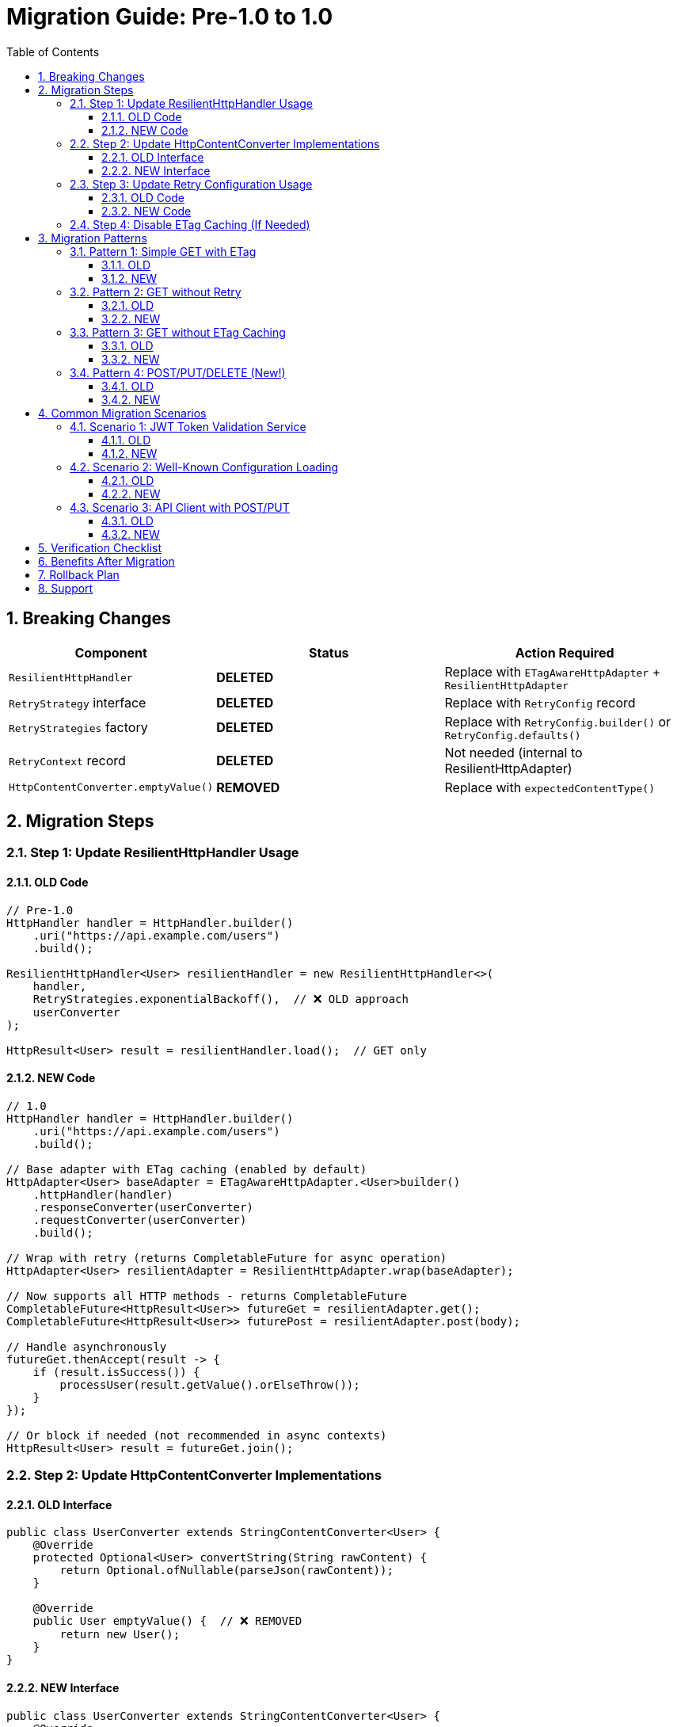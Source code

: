 = Migration Guide: Pre-1.0 to 1.0
:toc: left
:toclevels: 3
:sectnums:

== Breaking Changes

[cols="1,2,2"]
|===
|Component |Status |Action Required

|`ResilientHttpHandler`
|**DELETED**
|Replace with `ETagAwareHttpAdapter` + `ResilientHttpAdapter`

|`RetryStrategy` interface
|**DELETED**
|Replace with `RetryConfig` record

|`RetryStrategies` factory
|**DELETED**
|Replace with `RetryConfig.builder()` or `RetryConfig.defaults()`

|`RetryContext` record
|**DELETED**
|Not needed (internal to ResilientHttpAdapter)

|`HttpContentConverter.emptyValue()`
|**REMOVED**
|Replace with `expectedContentType()`
|===

== Migration Steps

=== Step 1: Update ResilientHttpHandler Usage

==== OLD Code

[source,java]
----
// Pre-1.0
HttpHandler handler = HttpHandler.builder()
    .uri("https://api.example.com/users")
    .build();

ResilientHttpHandler<User> resilientHandler = new ResilientHttpHandler<>(
    handler,
    RetryStrategies.exponentialBackoff(),  // ❌ OLD approach
    userConverter
);

HttpResult<User> result = resilientHandler.load();  // GET only
----

==== NEW Code

[source,java]
----
// 1.0
HttpHandler handler = HttpHandler.builder()
    .uri("https://api.example.com/users")
    .build();

// Base adapter with ETag caching (enabled by default)
HttpAdapter<User> baseAdapter = ETagAwareHttpAdapter.<User>builder()
    .httpHandler(handler)
    .responseConverter(userConverter)
    .requestConverter(userConverter)
    .build();

// Wrap with retry (returns CompletableFuture for async operation)
HttpAdapter<User> resilientAdapter = ResilientHttpAdapter.wrap(baseAdapter);

// Now supports all HTTP methods - returns CompletableFuture
CompletableFuture<HttpResult<User>> futureGet = resilientAdapter.get();
CompletableFuture<HttpResult<User>> futurePost = resilientAdapter.post(body);

// Handle asynchronously
futureGet.thenAccept(result -> {
    if (result.isSuccess()) {
        processUser(result.getValue().orElseThrow());
    }
});

// Or block if needed (not recommended in async contexts)
HttpResult<User> result = futureGet.join();
----

=== Step 2: Update HttpContentConverter Implementations

==== OLD Interface

[source,java]
----
public class UserConverter extends StringContentConverter<User> {
    @Override
    protected Optional<User> convertString(String rawContent) {
        return Optional.ofNullable(parseJson(rawContent));
    }

    @Override
    public User emptyValue() {  // ❌ REMOVED
        return new User();
    }
}
----

==== NEW Interface

[source,java]
----
public class UserConverter extends StringContentConverter<User> {
    @Override
    protected Optional<User> convertString(String rawContent) {
        return Optional.ofNullable(parseJson(rawContent));
    }

    @Override
    public ContentType expectedContentType() {  // ✅ NEW
        return ContentType.APPLICATION_JSON;
    }
}
----

=== Step 3: Update Retry Configuration Usage

==== OLD Code

[source,java]
----
// Pre-1.0
RetryStrategy strategy = RetryStrategies.exponentialBackoff();
RetryStrategy noRetry = RetryStrategies.none();  // ❌ REMOVED
----

==== NEW Code

[source,java]
----
// 1.0 - Default configuration
RetryConfig config = RetryConfig.defaults();
// Or: RetryConfig.builder().build()

// Custom configuration
RetryConfig custom = RetryConfig.builder()
    .maxAttempts(3)
    .initialDelay(Duration.ofMillis(500))
    .build();

// No retry? Don't use ResilientHttpAdapter!
HttpAdapter<User> adapter = ETagAwareHttpAdapter.<User>builder()
    .httpHandler(handler)
    .responseConverter(userConverter)
    .requestConverter(userConverter)
    .build();
----

=== Step 4: Disable ETag Caching (If Needed)

If you don't want ETag caching (was never available before):

[source,java]
----
HttpAdapter<User> adapter = ETagAwareHttpAdapter.<User>builder()
    .httpHandler(handler)
    .responseConverter(userConverter)
    .requestConverter(userConverter)
    .etagCachingEnabled(false)  // Disable
    .build();
----

== Migration Patterns

=== Pattern 1: Simple GET with ETag

==== OLD

[source,java]
----
ResilientHttpHandler<User> handler = new ResilientHttpHandler<>(
    httpHandler,
    RetryStrategies.exponentialBackoff(),  // ❌ OLD
    userConverter
);

HttpResult<User> result = handler.load();
----

==== NEW

[source,java]
----
HttpAdapter<User> adapter = ResilientHttpAdapter.wrap(
    ETagAwareHttpAdapter.<User>builder()
        .httpHandler(httpHandler)
        .responseConverter(userConverter)
    .requestConverter(userConverter)
        .build()
);

// Async execution
CompletableFuture<HttpResult<User>> future = adapter.get();

// Handle asynchronously
future.thenAccept(result -> {
    if (result.isSuccess()) {
        processUser(result.getValue().orElseThrow());
    }
});
----

=== Pattern 2: GET without Retry

==== OLD

[source,java]
----
ResilientHttpHandler<User> handler = new ResilientHttpHandler<>(
    httpHandler,
    RetryStrategies.none(),  // ❌ OLD - No longer exists
    userConverter
);

HttpResult<User> result = handler.load();
----

==== NEW

[source,java]
----
// Just don't use ResilientHttpAdapter
HttpAdapter<User> adapter = ETagAwareHttpAdapter.<User>builder()
    .httpHandler(httpHandler)
    .responseConverter(userConverter)
    .requestConverter(userConverter)
    .build();

HttpResult<User> result = HttpMethod.GET.send(adapter);
----

=== Pattern 3: GET without ETag Caching

==== OLD

Not possible (ETag caching was always on in ResilientHttpHandler)

==== NEW

[source,java]
----
HttpAdapter<User> adapter = ETagAwareHttpAdapter.<User>builder()
    .httpHandler(httpHandler)
    .responseConverter(userConverter)
    .requestConverter(userConverter)
    .etagCachingEnabled(false)  // Disable
    .build();

HttpResult<User> result = HttpMethod.GET.send(adapter);
----

=== Pattern 4: POST/PUT/DELETE (New!)

==== OLD

Not supported

==== NEW

[source,java]
----
HttpAdapter<User> adapter = ETagAwareHttpAdapter.<User>builder()
    .httpHandler(httpHandler)
    .responseConverter(userConverter)
    .requestConverter(userConverter)
    .build();

// POST
HttpResult<User> result = HttpMethod.POST.send(
    adapter,
    HttpRequestBodyPublisher.json(),
    jsonBody
);

// PUT
HttpResult<User> result = HttpMethod.PUT.send(
    adapter,
    HttpRequestBodyPublisher.json(),
    jsonBody
);

// DELETE
HttpResult<Void> result = HttpMethod.DELETE.send(voidAdapter);
----

== Common Migration Scenarios

=== Scenario 1: JWT Token Validation Service

==== OLD

[source,java]
----
HttpHandler handler = HttpHandler.builder()
    .uri(jwksUri)
    .build();

ResilientHttpHandler<Jwks> jwksHandler = new ResilientHttpHandler<>(
    handler,
    RetryStrategies.exponentialBackoff(),  // ❌ OLD
    jwksConverter
);

HttpResult<Jwks> result = jwksHandler.load();
----

==== NEW

[source,java]
----
HttpHandler handler = HttpHandler.builder()
    .uri(jwksUri)
    .build();

HttpAdapter<Jwks> adapter = ResilientHttpAdapter.wrap(
    ETagAwareHttpAdapter.<Jwks>builder()
        .httpHandler(handler)
        .responseConverter(jwksConverter)
        .build()  // ETag caching ON (good for JWKS)
);

// Async execution
CompletableFuture<HttpResult<Jwks>> future = adapter.get();

// Handle asynchronously
future.thenAccept(result -> {
    if (result.isSuccess()) {
        result.getValue().ifPresent(jwks -> {
            LOGGER.info("JWKS loaded with {} keys", jwks.getKeys().size());
            cacheJwks(jwks);
        });
    }
});
----

=== Scenario 2: Well-Known Configuration Loading

==== OLD

[source,java]
----
ResilientHttpHandler<WellKnownResult> handler = new ResilientHttpHandler<>(
    httpHandler,
    RetryStrategies.exponentialBackoff(),  // ❌ OLD
    wellKnownConverter
);

HttpResult<WellKnownResult> result = handler.load();
----

==== NEW

[source,java]
----
HttpAdapter<WellKnownResult> adapter = ResilientHttpAdapter.wrap(
    ETagAwareHttpAdapter.<WellKnownResult>builder()
        .httpHandler(httpHandler)
        .responseConverter(wellKnownConverter)
        .build()
);

// Async execution
CompletableFuture<HttpResult<WellKnownResult>> future = adapter.get();

// Chain async operations
future
    .thenApply(result -> result.getValue().orElseThrow())
    .thenAccept(config -> {
        LOGGER.info("Well-known configuration loaded");
        updateConfiguration(config);
    })
    .exceptionally(ex -> {
        LOGGER.error("Failed to load configuration", ex);
        return null;
    });
----

=== Scenario 3: API Client with POST/PUT

==== OLD

Had to use HttpHandler.requestBuilder() manually:

[source,java]
----
HttpRequest request = httpHandler.requestBuilder()
    .POST(BodyPublishers.ofString(jsonBody))
    .header("Content-Type", "application/json")
    .build();

HttpClient client = httpHandler.createHttpClient();
HttpResponse<String> response = client.send(request, BodyHandlers.ofString());
// Manual error handling, no retry, no type safety
----

==== NEW

[source,java]
----
HttpAdapter<User> adapter = ResilientHttpAdapter.wrap(
    ETagAwareHttpAdapter.<User>builder()
        .httpHandler(httpHandler)
        .responseConverter(userConverter)
    .requestConverter(userConverter)
        .build()
);

User newUser = User.builder().name("John").email("john@example.com").build();

// Async execution - returns CompletableFuture
CompletableFuture<HttpResult<User>> future = adapter.post(newUser);

// Handle result asynchronously
future.thenAccept(result -> {
    if (result.isSuccess()) {
        result.getValue().ifPresent(createdUser ->
            LOGGER.info("User created with ID: {}", createdUser.getId())
        );
    } else {
        LOGGER.error("User creation failed: {}", result.getErrorMessage());
    }
});
// Type-safe, automatic retry with async, structured error handling
----

== Verification Checklist

After migration:

* [ ] All `ResilientHttpHandler` instances replaced
* [ ] All `emptyValue()` methods replaced with `expectedContentType()`
* [ ] All `RetryStrategies` usages replaced with `RetryConfig`
* [ ] All `RetryStrategy` interface usages replaced with `RetryConfig` record
* [ ] Pre-commit checks pass: `./mvnw -Ppre-commit clean verify`
* [ ] Tests updated and passing
* [ ] No compiler warnings
* [ ] No deprecation warnings

== Benefits After Migration

[cols="1,2"]
|===
|Benefit |Description

|POST/PUT/DELETE support
|Full HTTP method support, not just GET

|Type-safe methods
|`HttpMethod.POST` enum instead of strings

|Configurable ETag caching
|Can disable if not needed

|Composable adapters
|Clean separation: ETag → Retry → Custom adapters

|Simpler retry config
|RetryConfig record with builder, no strategy pattern needed

|Cleaner API
|Less ceremony, more intuitive
|===

== Rollback Plan

If you need to roll back:

. Keep old code in separate branch
. Version 0.2.x remains available in Maven Central
. No data migration needed (stateless HTTP client)
. Switch dependency version in pom.xml

== Support

If you encounter issues during migration:

. Check this migration guide
. Review usage examples in `07-usage-examples.adoc`
. Check GitHub issues
. Ask in project discussions
